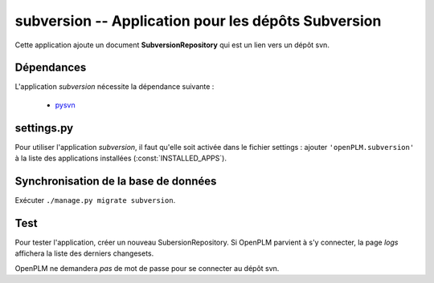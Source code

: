 .. _subversion-admin:

====================================================
subversion -- Application pour les dépôts Subversion
====================================================

Cette application ajoute un document **SubversionRepository** qui est un lien
vers un dépôt svn.


Dépendances
===========

L'application *subversion* nécessite la dépendance suivante : 

    * `pysvn <http://pysvn.tigris.org/>`_

settings.py
===========

Pour utiliser l'application *subversion*, il faut qu'elle soit activée dans le
fichier settings : ajouter ``'openPLM.subversion'`` à la liste des applications installées
(:const:`INSTALLED_APPS`).

Synchronisation de la base de données
=====================================

Exécuter ``./manage.py migrate subversion``.

Test
====

Pour tester l'application, créer un nouveau SubersionRepository.
Si OpenPLM parvient à s'y connecter, la page *logs* affichera la liste des
derniers changesets.

OpenPLM ne demandera *pas* de mot de passe pour se connecter au dépôt svn.


